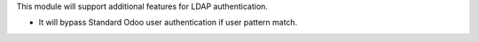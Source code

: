 This module will support additional features for LDAP authentication.

- It will bypass Standard Odoo user authentication if user pattern match.
